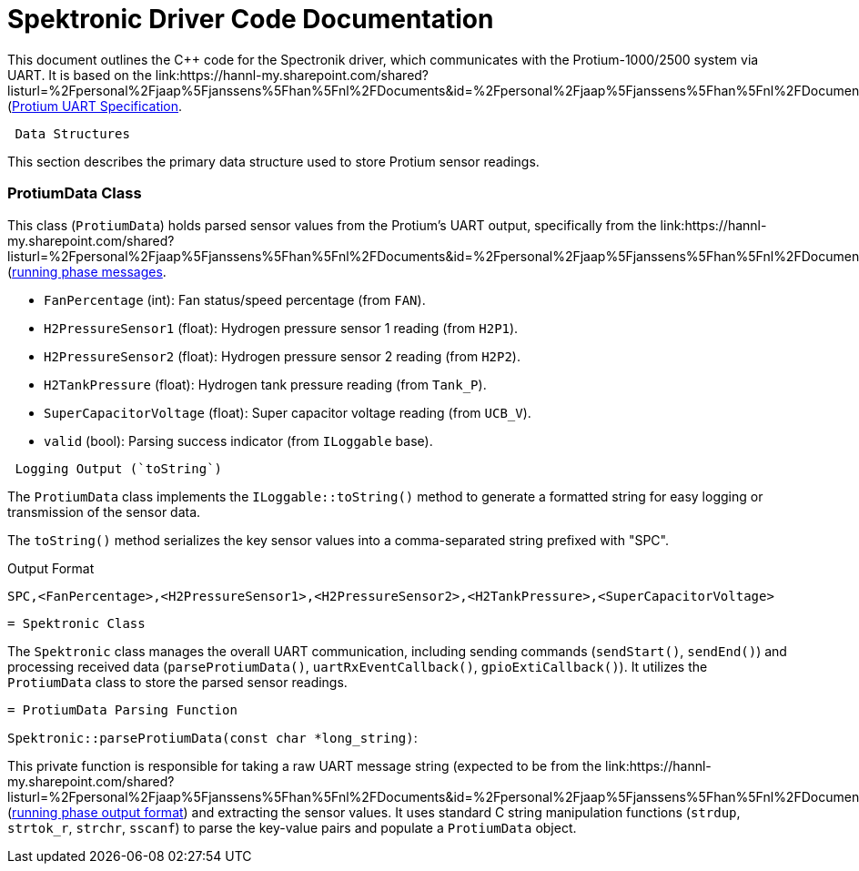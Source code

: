 [[spektronic_driver_code]]
= Spektronic Driver Code Documentation

This document outlines the C++ code for the Spectronik driver, which communicates with the Protium-1000/2500 system via UART. It is based on the link:https://hannl-my.sharepoint.com/shared?listurl=%2Fpersonal%2Fjaap%5Fjanssens%5Fhan%5Fnl%2FDocuments&id=%2Fpersonal%2Fjaap%5Fjanssens%5Fhan%5Fnl%2FDocuments%2FHAN%20Hydromotive%2F2024%2D2025%2FPowertrain%2Ftelemetry%2Dunit%2FTelemetry%20unit%202024%2Fhardware%2Fdocumentation%2FProtium%201000%2D2500%20UART%20Specification%20%2D%2023%2E03%2E15%20%281%29%2Epdf&parent=%2Fpersonal%2Fjaap%5Fjanssens%5Fhan%5Fnl%2FDocuments%2FHAN%20Hydromotive%2F2024%2D2025%2FPowertrain%2Ftelemetry%2Dunit%2FTelemetry%20unit%202024%2Fhardware%2Fdocumentation](https://gitlab.com/hydromotive/2425-acquistionmodule-dev/-/wikis/notes/Spektronic/Driver)[Protium UART Specification].

-------------------------------------------------------------------------------
 Data Structures
-------------------------------------------------------------------------------

This section describes the primary data structure used to store Protium sensor readings.

=== ProtiumData Class

[[protium_data_class]]
This class (`ProtiumData`) holds parsed sensor values from the Protium's UART output, specifically from the link:https://hannl-my.sharepoint.com/shared?listurl=%2Fpersonal%2Fjaap%5Fjanssens%5Fhan%5Fnl%2FDocuments&id=%2Fpersonal%2Fjaap%5Fjanssens%5Fhan%5Fnl%2FDocuments%2FHAN%20Hydromotive%2F2024%2D2025%2FPowertrain%2Ftelemetry%2Dunit%2FTelemetry%20unit%202024%2Fhardware%2Fdocumentation%2FProtium%201000%2D2500%20UART%20Specification%20%2D%23_running_phase&parent=%2Fpersonal%2Fjaap%5Fjanssens%5Fhan%5Fnl%2FDocuments%2FHAN%20Hydromotive%2F2024%2D2025%2FPowertrain%2Ftelemetry%2Dunit%2FTelemetry%20unit%202024%2Fhardware%2Fdocumentation](https://gitlab.com/hydromotive/2425-acquistionmodule-dev/-/wikis/notes/Spektronic/Driver)[running phase messages].

*   `FanPercentage` (int): Fan status/speed percentage (from `FAN`).
*   `H2PressureSensor1` (float): Hydrogen pressure sensor 1 reading (from `H2P1`).
*   `H2PressureSensor2` (float): Hydrogen pressure sensor 2 reading (from `H2P2`).
*   `H2TankPressure` (float): Hydrogen tank pressure reading (from `Tank_P`).
*   `SuperCapacitorVoltage` (float): Super capacitor voltage reading (from `UCB_V`).
*   `valid` (bool): Parsing success indicator (from `ILoggable` base).

-------------------------------------------------------------------------------
 Logging Output (`toString`)
-------------------------------------------------------------------------------

The `ProtiumData` class implements the `ILoggable::toString()` method to generate a formatted string for easy logging or transmission of the sensor data.

The `toString()` method serializes the key sensor values into a comma-separated string prefixed with "SPC".

.Output Format
....
SPC,<FanPercentage>,<H2PressureSensor1>,<H2PressureSensor2>,<H2TankPressure>,<SuperCapacitorVoltage>
....

-------------------------------------------------------------------------------
= Spektronic Class
-------------------------------------------------------------------------------

[[spektronic_class]]
The `Spektronic` class manages the overall UART communication, including sending commands (`sendStart()`, `sendEnd()`) and processing received data (`parseProtiumData()`, `uartRxEventCallback()`, `gpioExtiCallback()`). It utilizes the `ProtiumData` class to store the parsed sensor readings.

-------------------------------------------------------------------------------
= ProtiumData Parsing Function
-------------------------------------------------------------------------------

[[parse_protium_data]]
`Spektronic::parseProtiumData(const char *long_string)`:

This private function is responsible for taking a raw UART message string (expected to be from the link:https://hannl-my.sharepoint.com/shared?listurl=%2Fpersonal%2Fjaap%5Fjanssens%5Fhan%5Fnl%2FDocuments&id=%2Fpersonal%2Fjaap%5Fjanssens%5Fhan%5Fnl%2FDocuments%2FHAN%20Hydromotive%2F2024%2D2025%2FPowertrain%2Ftelemetry%2Dunit%2FTelemetry%20unit%202024%2Fhardware%2Fdocumentation%2FProtium%201000%2D2500%20UART%20Specification%20%2D%23_running_phase&parent=%2Fpersonal%2Fjaap%5Fjanssens%5Fhan%5Fnl%2FDocuments%2FHAN%20Hydromotive%2F2024%2D2025%2FPowertrain%2Ftelemetry%2Dunit%2FTelemetry%20unit%202024%2Fhardware%2Fdocumentation](https://gitlab.com/hydromotive/2425-acquistionmodule-dev/-/wikis/notes/Spektronic/Driver)[running phase output format]) and extracting the sensor values. It uses standard C string manipulation functions (`strdup`, `strtok_r`, `strchr`, `sscanf`) to parse the key-value pairs and populate a `ProtiumData` object.